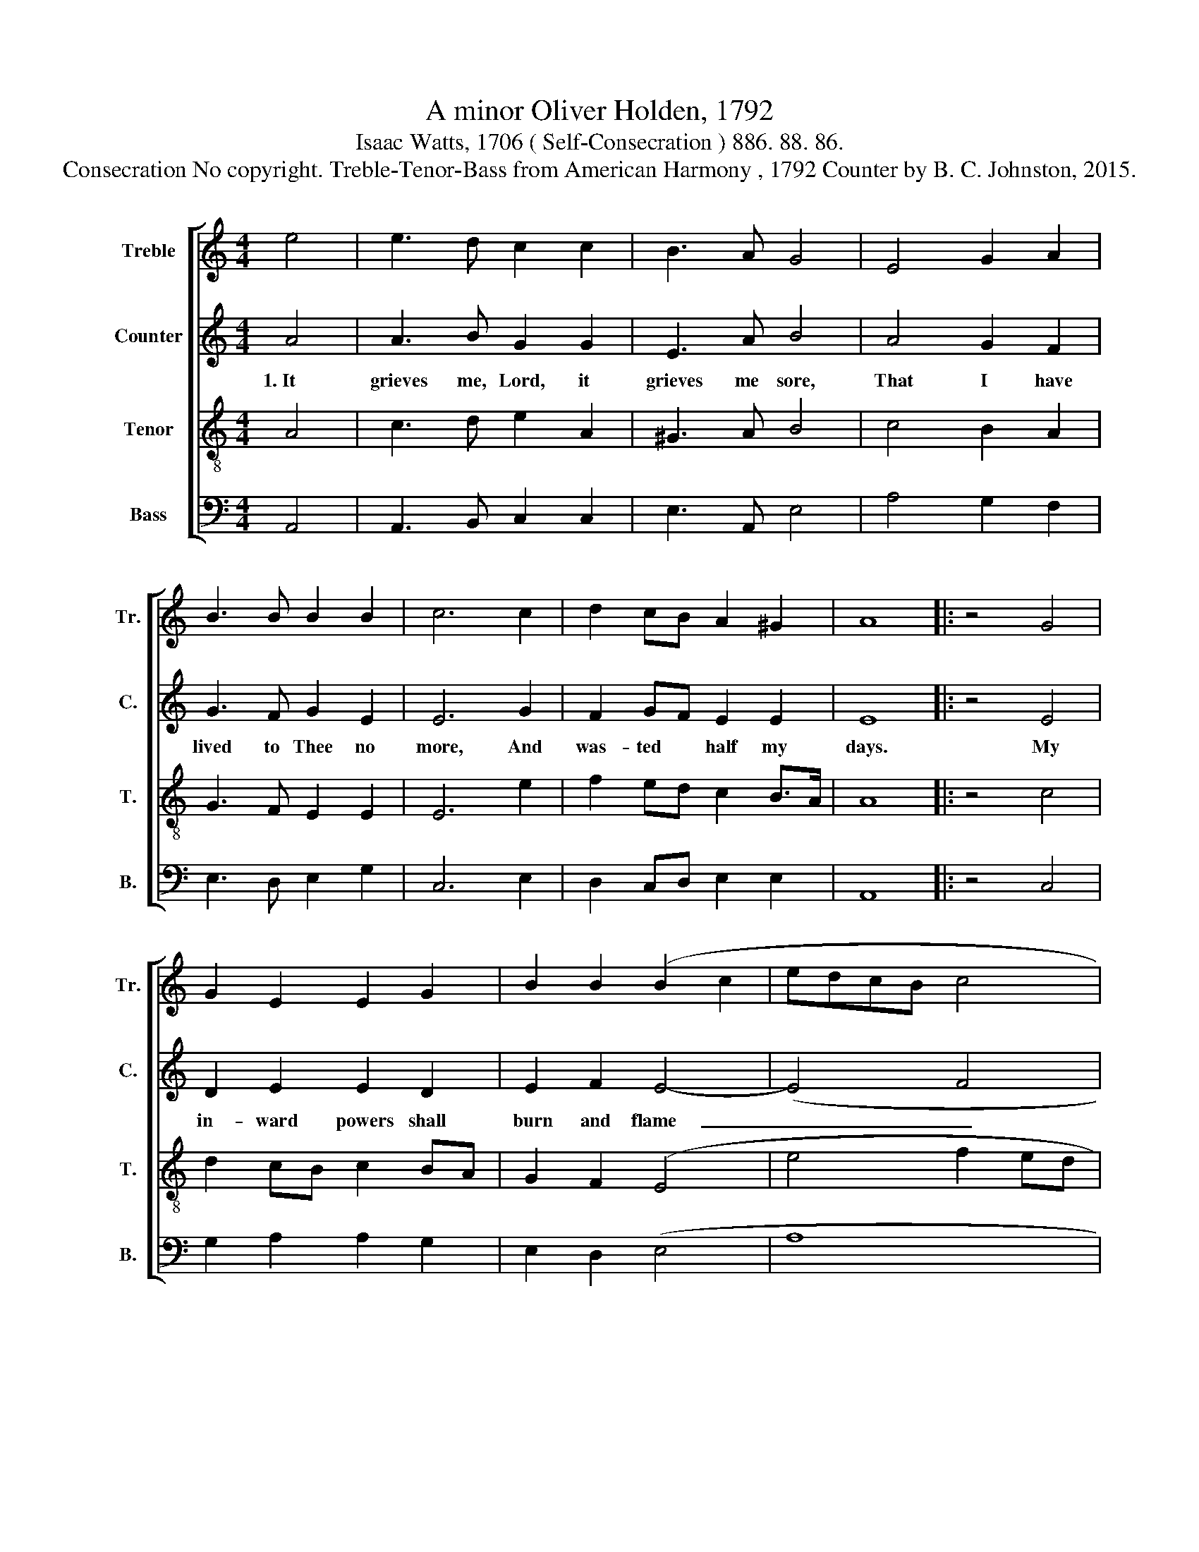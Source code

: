 X:1
T:A minor Oliver Holden, 1792
T:Isaac Watts, 1706 ( Self-Consecration ) 886. 88. 86. 
T:Consecration No copyright. Treble-Tenor-Bass from American Harmony , 1792 Counter by B. C. Johnston, 2015.
%%score [ 1 2 3 4 ]
L:1/8
M:4/4
K:C
V:1 treble nm="Treble" snm="Tr."
V:2 treble nm="Counter" snm="C."
V:3 treble-8 nm="Tenor" snm="T."
V:4 bass nm="Bass" snm="B."
V:1
 e4 | e3 d c2 c2 | B3 A G4 | E4 G2 A2 | B3 B B2 B2 | c6 c2 | d2 cB A2 ^G2 | A8 |: z4 G4 | %9
 G2 E2 E2 G2 | B2 B2 (B2 c2 | edcB c4 | B6) A2 | B2 A2 ^G2 e2 | d4 e4 | e6 e2 | c2 d2 B2 B2 | %17
 B2 c2 B2 ^G2 | A2 cB A2 ^G2 | A8 :| %20
V:2
 A4 | A3 B G2 G2 | E3 A B4 | A4 G2 F2 | G3 F G2 E2 | E6 G2 | F2 GF E2 E2 | E8 |: z4 E4 | %9
w: 1.~It|grieves me, Lord, it|grieves me sore,|That I have|lived to Thee no|more, And|was- ted * half my|days.|My|
 D2 E2 E2 D2 | E2 F2 E4- | (E4 F4 | G6) E2 | D2 E2 E2 E2 | D4 C2 DE | E6 E2 | C2 D2 E2 E2 | %17
w: in- ward powers shall|burn and flame~~~~|_ _|* With|zeal and pas- sion|for Thy~ _ _|name: I|would not speak but|
 G2 F2 E2 E2 | A2 EF E2 E2 | E8 :| %20
w: for my God, Nor|move but * to His|praise.|
V:3
 A4 | c3 d e2 A2 | ^G3 A B4 | c4 B2 A2 | G3 F E2 E2 | E6 e2 | f2 ed c2 B>A | A8 |: z4 c4 | %9
 d2 cB c2 BA | G2 F2 (E4 | e4 f2 ed | e6) c2 | d2 c2 B2 c2 | A4 (A2 Bc) | B6 B2 | e2 A2 G2 E2 | %17
 G2 F2 E2 e2 | f2 ed c2 B>A | A8 :| %20
V:4
 A,,4 | A,,3 B,, C,2 C,2 | E,3 A,, E,4 | A,4 G,2 F,2 | E,3 D, E,2 G,2 | C,6 E,2 | %6
 D,2 C,D, E,2 E,2 | A,,8 |: z4 C,4 | G,2 A,2 A,2 G,2 | E,2 D,2 (E,4 | A,8 | E,6) A,2 | %13
 ^G,2 A,2 E,2 A,,2 | D,4 A,,4 | E,6 E,2 | E,2 D,2 E,2 G,2 | G,2 A,2 E,2 E,2 | D,2 C,D, E,2 E,2 | %19
 A,,8 :| %20

